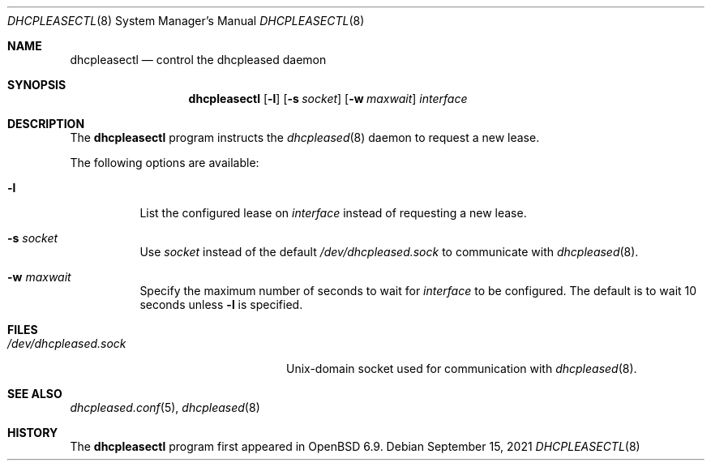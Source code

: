 .\"	$OpenBSD: dhcpleasectl.8,v 1.3 2021/09/15 15:18:23 florian Exp $
.\"
.\" Copyright (c) 2021 Florian Obser <florian@openbsd.org>
.\" Copyright (c) 2016 Kenneth R Westerback <kwesterback@gmail.com>
.\" Copyright (c) 2004, 2005 Esben Norby <norby@openbsd.org>
.\"
.\" Permission to use, copy, modify, and distribute this software for any
.\" purpose with or without fee is hereby granted, provided that the above
.\" copyright notice and this permission notice appear in all copies.
.\"
.\" THE SOFTWARE IS PROVIDED "AS IS" AND THE AUTHOR DISCLAIMS ALL WARRANTIES
.\" WITH REGARD TO THIS SOFTWARE INCLUDING ALL IMPLIED WARRANTIES OF
.\" MERCHANTABILITY AND FITNESS. IN NO EVENT SHALL THE AUTHOR BE LIABLE FOR
.\" ANY SPECIAL, DIRECT, INDIRECT, OR CONSEQUENTIAL DAMAGES OR ANY DAMAGES
.\" WHATSOEVER RESULTING FROM LOSS OF USE, DATA OR PROFITS, WHETHER IN AN
.\" ACTION OF CONTRACT, NEGLIGENCE OR OTHER TORTIOUS ACTION, ARISING OUT OF
.\" OR IN CONNECTION WITH THE USE OR PERFORMANCE OF THIS SOFTWARE.
.\"
.Dd $Mdocdate: September 15 2021 $
.Dt DHCPLEASECTL 8
.Os
.Sh NAME
.Nm dhcpleasectl
.Nd control the dhcpleased daemon
.Sh SYNOPSIS
.Nm
.Op Fl l
.Op Fl s Ar socket
.Op Fl w Ar maxwait
.Ar interface
.Sh DESCRIPTION
The
.Nm
program instructs the
.Xr dhcpleased 8
daemon to request a new lease.
.Pp
The following options are available:
.Bl -tag -width Ds
.It Fl l
List the configured lease on
.Ar interface
instead of requesting a new lease.
.It Fl s Ar socket
Use
.Ar socket
instead of the default
.Pa /dev/dhcpleased.sock
to communicate with
.Xr dhcpleased 8 .
.It Fl w Ar maxwait
Specify the maximum number of seconds to wait for
.Ar interface
to be configured.
The default is to wait 10 seconds unless
.Fl l
is specified.
.El
.Sh FILES
.Bl -tag -width "/dev/dhcpleased.sockXX" -compact
.It Pa /dev/dhcpleased.sock
.Ux Ns -domain
socket used for communication with
.Xr dhcpleased 8 .
.El
.Sh SEE ALSO
.Xr dhcpleased.conf 5 ,
.Xr dhcpleased 8
.Sh HISTORY
The
.Nm
program first appeared in
.Ox 6.9 .
